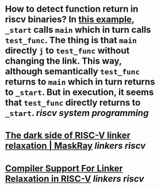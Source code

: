 * How to detect function return in riscv binaries? In [[https://gist.github.com/contrun/bd634088ac03d37ee93835131a765c89][this example]], ~_start~ calls ~main~ which in turn calls ~test_func~. The thing is that ~main~ directly ~j~ to ~test_func~ without changing the link. This way, although semantically ~test_func~ returns to ~main~ which in turn returns to ~_start~. But in execution, it seems that ~test_func~ directly returns to ~_start~. [[riscv]] [[system programming]]
* [[https://maskray.me/blog/2021-03-14-the-dark-side-of-riscv-linker-relaxation][The dark side of RISC-V linker relaxation | MaskRay]] [[linkers]] [[riscv]]
* [[https://riscv.org/wp-content/uploads/2019/03/11.15-Shiva-Chen-Compiler-Support-For-Linker-Relaxation-in-RISC-V-2019-03-13.pdf][Compiler Support For Linker Relaxation in RISC-V]] [[linkers]] [[riscv]]